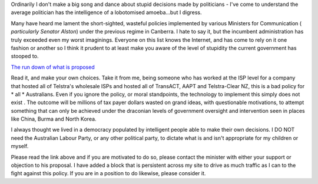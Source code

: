 .. title: Internet Censorship
.. slug: Internet_Censorship
.. date: 2008-10-18 18:51:00 UTC+10:00
.. tags: tech,blog,James
.. category: 
.. link: 

Ordinarily I don't make a big song and dance about stupid decisions
made by politicians - I've come to understand the average politician
has the intelligence of a lobotomised amoeba...but I digress.

Many have heard me lament the short-sighted, wasteful policies
implemented by various Ministers for Communication ( *particularly
Senator Alston*) under the previous regime in Canberra. I hate to say
it, but the incumbent administration has truly exceeded even my worst
imaginings. Everyone on this list knows the Internet, and has come to
rely on it one fashion or another so I think it prudent to at least
make you aware of the level of stupidity the current government has
stooped to.

`The run down of what is proposed`_

Read it, and make your own choices. Take it from me, being someone who
has worked at the ISP level for a company that hosted all of Telstra's
wholesale ISPs and hosted all of TransACT, AAPT and Telstra-Clear NZ,
this is a bad policy for * all * Australians. Even if you ignore the
policy, or moral standpoints, the technology to implement this simply
does not exist . The outcome will be millions of tax payer dollars
wasted on grand ideas, with questionable motivations, to attempt
something that can only be achieved under the draconian levels of
government oversight and intervention seen in places like China, Burma
and North Korea.

I always thought we lived in a democracy populated by intelligent
people able to make their own decisions. I DO NOT need the Australian
Labour Party, or any other political party, to dictate what is and
isn't appropriate for my children or myself.

Please read the link above and if you are motivated to do so, please
contact the minister with either your support or objection to his
proposal. I have added a block that is persistent across my site to
drive as much traffic as I can to the fight against this policy. If
you are in a position to do likewise, please consider it.

.. _The run down of what is proposed: http://nocleanfeed.com/
